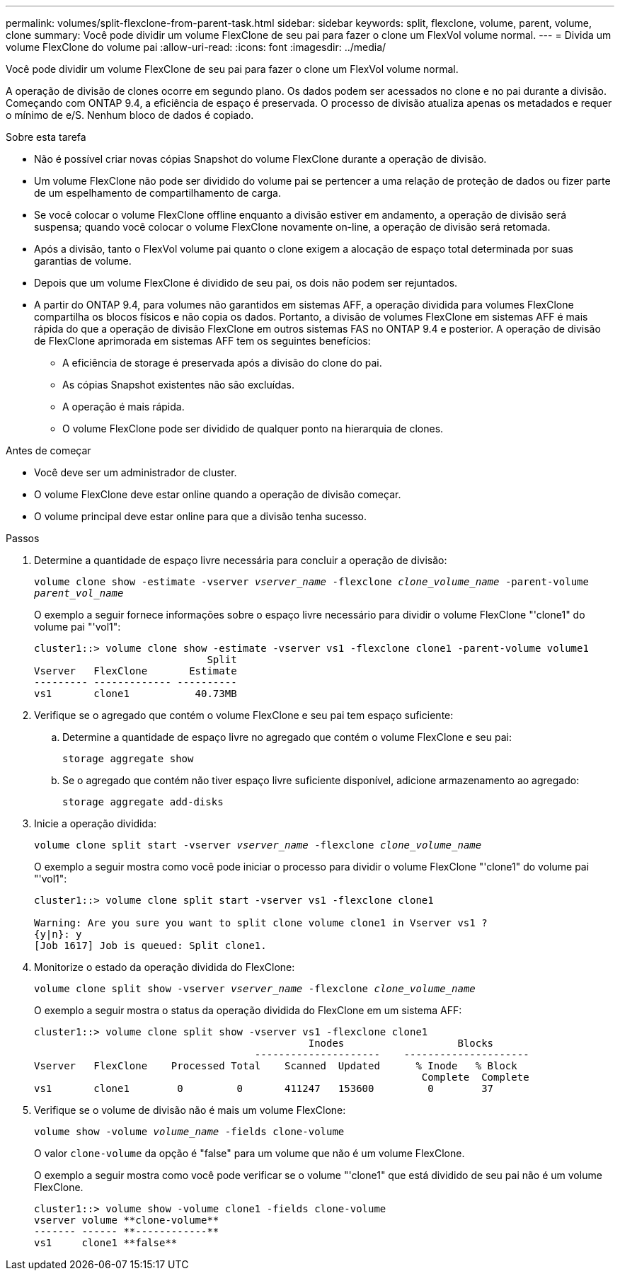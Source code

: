 ---
permalink: volumes/split-flexclone-from-parent-task.html 
sidebar: sidebar 
keywords: split, flexclone, volume, parent, volume, clone 
summary: Você pode dividir um volume FlexClone de seu pai para fazer o clone um FlexVol volume normal. 
---
= Divida um volume FlexClone do volume pai
:allow-uri-read: 
:icons: font
:imagesdir: ../media/


[role="lead"]
Você pode dividir um volume FlexClone de seu pai para fazer o clone um FlexVol volume normal.

A operação de divisão de clones ocorre em segundo plano. Os dados podem ser acessados no clone e no pai durante a divisão. Começando com ONTAP 9.4, a eficiência de espaço é preservada. O processo de divisão atualiza apenas os metadados e requer o mínimo de e/S. Nenhum bloco de dados é copiado.

.Sobre esta tarefa
* Não é possível criar novas cópias Snapshot do volume FlexClone durante a operação de divisão.
* Um volume FlexClone não pode ser dividido do volume pai se pertencer a uma relação de proteção de dados ou fizer parte de um espelhamento de compartilhamento de carga.
* Se você colocar o volume FlexClone offline enquanto a divisão estiver em andamento, a operação de divisão será suspensa; quando você colocar o volume FlexClone novamente on-line, a operação de divisão será retomada.
* Após a divisão, tanto o FlexVol volume pai quanto o clone exigem a alocação de espaço total determinada por suas garantias de volume.
* Depois que um volume FlexClone é dividido de seu pai, os dois não podem ser rejuntados.
* A partir do ONTAP 9.4, para volumes não garantidos em sistemas AFF, a operação dividida para volumes FlexClone compartilha os blocos físicos e não copia os dados. Portanto, a divisão de volumes FlexClone em sistemas AFF é mais rápida do que a operação de divisão FlexClone em outros sistemas FAS no ONTAP 9.4 e posterior. A operação de divisão de FlexClone aprimorada em sistemas AFF tem os seguintes benefícios:
+
** A eficiência de storage é preservada após a divisão do clone do pai.
** As cópias Snapshot existentes não são excluídas.
** A operação é mais rápida.
** O volume FlexClone pode ser dividido de qualquer ponto na hierarquia de clones.




.Antes de começar
* Você deve ser um administrador de cluster.
* O volume FlexClone deve estar online quando a operação de divisão começar.
* O volume principal deve estar online para que a divisão tenha sucesso.


.Passos
. Determine a quantidade de espaço livre necessária para concluir a operação de divisão:
+
`volume clone show -estimate -vserver _vserver_name_ -flexclone _clone_volume_name_ -parent-volume _parent_vol_name_`

+
O exemplo a seguir fornece informações sobre o espaço livre necessário para dividir o volume FlexClone "'clone1" do volume pai "'vol1":

+
[listing]
----
cluster1::> volume clone show -estimate -vserver vs1 -flexclone clone1 -parent-volume volume1
                             Split
Vserver   FlexClone       Estimate
--------- ------------- ----------
vs1       clone1           40.73MB
----
. Verifique se o agregado que contém o volume FlexClone e seu pai tem espaço suficiente:
+
.. Determine a quantidade de espaço livre no agregado que contém o volume FlexClone e seu pai:
+
`storage aggregate show`

.. Se o agregado que contém não tiver espaço livre suficiente disponível, adicione armazenamento ao agregado:
+
`storage aggregate add-disks`



. Inicie a operação dividida:
+
`volume clone split start -vserver _vserver_name_ -flexclone _clone_volume_name_`

+
O exemplo a seguir mostra como você pode iniciar o processo para dividir o volume FlexClone "'clone1" do volume pai "'vol1":

+
[listing]
----
cluster1::> volume clone split start -vserver vs1 -flexclone clone1

Warning: Are you sure you want to split clone volume clone1 in Vserver vs1 ?
{y|n}: y
[Job 1617] Job is queued: Split clone1.
----
. Monitorize o estado da operação dividida do FlexClone:
+
`volume clone split show -vserver _vserver_name_ -flexclone _clone_volume_name_`

+
O exemplo a seguir mostra o status da operação dividida do FlexClone em um sistema AFF:

+
[listing]
----
cluster1::> volume clone split show -vserver vs1 -flexclone clone1
                                              Inodes                   Blocks
                                     ---------------------    ---------------------
Vserver   FlexClone    Processed Total    Scanned  Updated      % Inode   % Block
                                                                 Complete  Complete
vs1       clone1        0         0       411247   153600         0        37
----
. Verifique se o volume de divisão não é mais um volume FlexClone:
+
`volume show -volume _volume_name_ -fields clone-volume`

+
O valor `clone-volume` da opção é "false" para um volume que não é um volume FlexClone.

+
O exemplo a seguir mostra como você pode verificar se o volume "'clone1" que está dividido de seu pai não é um volume FlexClone.

+
[listing]
----
cluster1::> volume show -volume clone1 -fields clone-volume
vserver volume **clone-volume**
------- ------ **------------**
vs1     clone1 **false**
----

